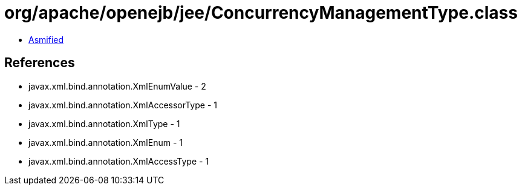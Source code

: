 = org/apache/openejb/jee/ConcurrencyManagementType.class

 - link:ConcurrencyManagementType-asmified.java[Asmified]

== References

 - javax.xml.bind.annotation.XmlEnumValue - 2
 - javax.xml.bind.annotation.XmlAccessorType - 1
 - javax.xml.bind.annotation.XmlType - 1
 - javax.xml.bind.annotation.XmlEnum - 1
 - javax.xml.bind.annotation.XmlAccessType - 1
